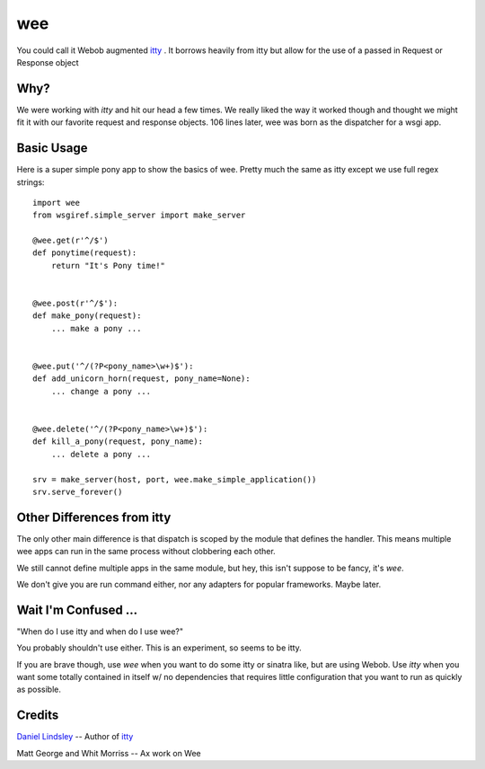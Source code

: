=====
 wee
=====

You could call it Webob augmented `itty
<http://github.com/toastdriven/itty/>`_ .  It borrows heavily from
itty but allow for the use of a passed in Request or Response object


Why?
====

We were working with `itty` and hit our head a few times.  We really
liked the way it worked though and thought we might fit it with our
favorite request and response objects.  106 lines later, wee was born
as the dispatcher for a wsgi app.


Basic Usage
===========

Here is a super simple pony app to show the basics of wee.  Pretty
much the same as itty except we use full regex strings::

     import wee
     from wsgiref.simple_server import make_server

     @wee.get(r'^/$')
     def ponytime(request):
         return "It's Pony time!"


     @wee.post(r'^/$'):
     def make_pony(request):
         ... make a pony ...


     @wee.put('^/(?P<pony_name>\w+)$'):
     def add_unicorn_horn(request, pony_name=None):
         ... change a pony ...


     @wee.delete('^/(?P<pony_name>\w+)$'):
     def kill_a_pony(request, pony_name):
         ... delete a pony ...

     srv = make_server(host, port, wee.make_simple_application())
     srv.serve_forever()



Other Differences from itty
===========================

The only other main difference is that dispatch is scoped by the
module that defines the handler.  This means multiple wee apps can run
in the same process without clobbering each other.  

We still cannot define multiple apps in the same module, but hey, this
isn't suppose to be fancy, it's `wee`.

We don't give you are run command either, nor any adapters for popular
frameworks. Maybe later.



Wait I'm Confused ...
=====================

"When do I use itty and when do I use wee?"

You probably shouldn't use either.  This is an experiment, so seems to
be itty.

If you are brave though, use `wee` when you want to do some itty or
sinatra like, but are using Webob. Use `itty` when you want some
totally contained in itself w/ no dependencies that requires little
configuration that you want to run as quickly as possible.


Credits
=======

`Daniel Lindsley <http://www.toastdriven.com/fresh/>`_ -- Author of `itty
<http://github.com/toastdriven/itty/>`_

Matt George and Whit Morriss --  Ax work on Wee
